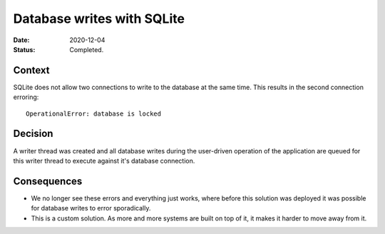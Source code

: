 Database writes with SQLite
###########################

:Date: 2020-12-04
:Status: Completed.

Context
-------

SQLite does not allow two connections to write to the database at the same time. This results in
the second connection erroring::

    OperationalError: database is locked

Decision
--------

A writer thread was created and all database writes during the user-driven operation of the
application are queued for this writer thread to execute against it's database connection.

Consequences
------------

* We no longer see these errors and everything just works, where before this solution was deployed
  it was possible for database writes to error sporadically.
* This is a custom solution. As more and more systems are built on top of it, it makes it
  harder to move away from it.
